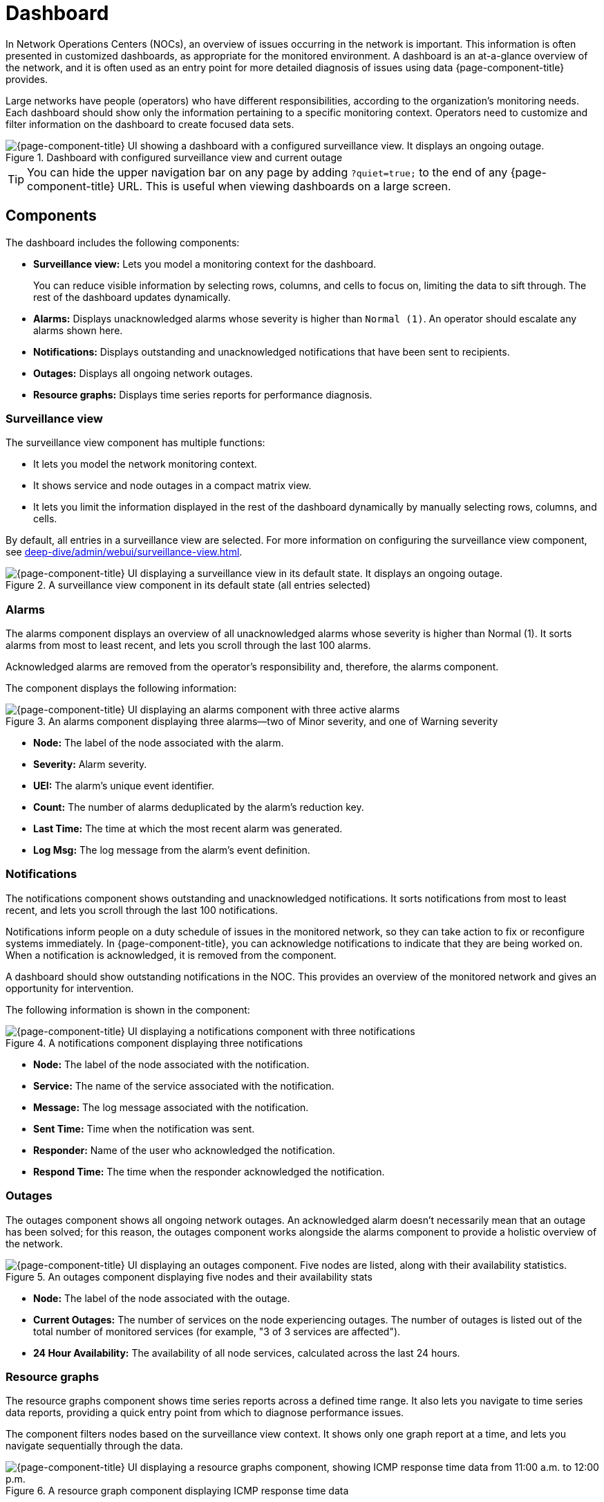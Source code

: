 
= Dashboard

In Network Operations Centers (NOCs), an overview of issues occurring in the network is important.
This information is often presented in customized dashboards, as appropriate for the monitored environment.
A dashboard is an at-a-glance overview of the network, and it is often used as an entry point for more detailed diagnosis of issues using data {page-component-title} provides.

Large networks have people (operators) who have different responsibilities, according to the organization's monitoring needs.
Each dashboard should show only the information pertaining to a specific monitoring context.
Operators need to customize and filter information on the dashboard to create focused data sets.

.Dashboard with configured surveillance view and current outage
image::dashboard/01_dashboard-overall.png["{page-component-title} UI showing a dashboard with a configured surveillance view. It displays an ongoing outage."]

TIP: You can hide the upper navigation bar on any page by adding `?quiet=true;` to the end of any {page-component-title} URL.
This is useful when viewing dashboards on a large screen.

== Components

The dashboard includes the following components:

* *Surveillance view:* Lets you model a monitoring context for the dashboard.
+
You can reduce visible information by selecting rows, columns, and cells to focus on, limiting the data to sift through.
The rest of the dashboard updates dynamically.

* *Alarms:* Displays unacknowledged alarms whose severity is higher than `Normal (1)`.
An operator should escalate any alarms shown here.
* *Notifications:* Displays outstanding and unacknowledged notifications that have been sent to recipients.
* *Outages:* Displays all ongoing network outages.
* *Resource graphs:* Displays time series reports for performance diagnosis.

=== Surveillance view

The surveillance view component has multiple functions:

* It lets you model the network monitoring context.
* It shows service and node outages in a compact matrix view.
* It lets you limit the information displayed in the rest of the dashboard dynamically by manually selecting rows, columns, and cells.

By default, all entries in a surveillance view are selected.
For more information on configuring the surveillance view component, see xref:deep-dive/admin/webui/surveillance-view.adoc[].

.A surveillance view component in its default state (all entries selected)
image::dashboard/02_dashboard-surveillance-view.png["{page-component-title} UI displaying a surveillance view in its default state. It displays an ongoing outage."]

=== Alarms

The alarms component displays an overview of all unacknowledged alarms whose severity is higher than Normal (1).
It sorts alarms from most to least recent, and lets you scroll through the last 100 alarms.

Acknowledged alarms are removed from the operator's responsibility and, therefore, the alarms component.

The component displays the following information:

.An alarms component displaying three alarms--two of Minor severity, and one of Warning severity
image::dashboard/03_dashboard-alarms.png["{page-component-title} UI displaying an alarms component with three active alarms"]

* *Node:* The label of the node associated with the alarm.
* *Severity:* Alarm severity.
* *UEI:* The alarm's unique event identifier.
* *Count:* The number of alarms deduplicated by the alarm's reduction key.
* *Last Time:* The time at which the most recent alarm was generated.
* *Log Msg:* The log message from the alarm's event definition.

=== Notifications

The notifications component shows outstanding and unacknowledged notifications.
It sorts notifications from most to least recent, and lets you scroll through the last 100 notifications.

Notifications inform people on a duty schedule of issues in the monitored network, so they can take action to fix or reconfigure systems immediately.
In {page-component-title}, you can acknowledge notifications to indicate that they are being worked on.
When a notification is acknowledged, it is removed from the component.

A dashboard should show outstanding notifications in the NOC.
This provides an overview of the monitored network and gives an opportunity for intervention.

The following information is shown in the component:

.A notifications component displaying three notifications
image::dashboard/04_dashboard-notifications.png["{page-component-title} UI displaying a notifications component with three notifications"]

* *Node:* The label of the node associated with the notification.
* *Service:* The name of the service associated with the notification.
* *Message:* The log message associated with the notification.
* *Sent Time:* Time when the notification was sent.
* *Responder:* Name of the user who acknowledged the notification.
* *Respond Time:* The time when the responder acknowledged the notification.

=== Outages

The outages component shows all ongoing network outages.
An acknowledged alarm doesn't necessarily mean that an outage has been solved; for this reason, the outages component works alongside the alarms component to provide a holistic overview of the network.

.An outages component displaying five nodes and their availability stats
image::dashboard/05_dashboard-outages.png["{page-component-title} UI displaying an outages component. Five nodes are listed, along with their availability statistics."]

* *Node:* The label of the node associated with the outage.
* *Current Outages:* The number of services on the node experiencing outages.
The number of outages is listed out of the total number of monitored services (for example, "3 of 3 services are affected").
* *24 Hour Availability:* The availability of all node services, calculated across the last 24 hours.

=== Resource graphs

The resource graphs component shows time series reports across a defined time range.
It also lets you navigate to time series data reports, providing a quick entry point from which to diagnose performance issues.

The component filters nodes based on the surveillance view context.
It shows only one graph report at a time, and lets you navigate sequentially through the data.

.A resource graph component displaying ICMP response time data
image::dashboard/06_dashboard-resource-graphs.png["{page-component-title} UI displaying a resource graphs component, showing ICMP response time data from 11:00 a.m. to 12:00 p.m."]

== Advanced configuration

The surveillance view component lets you model views for different monitoring contexts.
Use it to create a special view as an example for network or server operators.
The dashboard displays only one configured xref:deep-dive/admin/webui/surveillance-view.adoc[surveillance view].
You can, however, let certain users define their surveillance view to fit their requirements by mapping their account to a configured surveillance view component.

Any nodes selected in the surveillance view are also aware of the https://opennms.discourse.group/t/user-restriction-filters-webacls/1021[User Restriction Filter].
If you have a group of users who should see only a subset of nodes, the surveillance view will filter the data appropriately.

The dashboard is designed to focus, and therefore also restrict, a user's view of monitored devices.
To do this, {page-component-title} includes a dashboard user role that restricts the user to viewing only the dashboard.

[[ga-dashboard-dashboard-role]]
=== Dashboard role

The following example shows how you can use the Dashboard role (`ROLE_PROVISION`).
This procedure shows how to assign the Dashboard role to the `drv4doe` user:

. xref:quick-start/users.adoc#create-user[Create a new user] named `drv4doe`.
The user represents a router and switch jockey.
. Add the `ROLE_PROVISION` role to the account through the web UI or by manually editing `$\{OPENNMS_HOME}/etc/users.xml`:
** *Web UI*
... Click the *gear* symbol at the top-right of the screen.
... Under OpenNMS System, click *Configure Users, Groups and On-Call Roles*.
... On the Users and Groups page, click *Configure Users*.
... Click *Modify* beside the `drv4doe` account.
... In the Security Roles section, select `ROLE_PROVISION` in the *Available Roles* list and click *Add >>* to add it to the account.
... Click *Finish* at the bottom of the screen to update the account.
** *Manually via code*
... Add the following code to `$\{OPENNMS_HOME}/etc/users.xml`:
+
[source, xml]
----
<user>
    <user-id>drv4doe</user-id>
    <full-name>dashboard User</full-name>
    <password salt="true">6FOip6hgZsUwDhdzdPUVV5UhkSxdbZTlq8M5LXWG5586eDPa7BFizirjXEfV/srK</password>
    <role>ROLE_DASHBOARD</role>
</user>
----

. Define the surveillance view for `drv4doe` in `$\{OPENNMS_HOME}/etc/surveillance-view.xml`:
+
[source, xml]
----
<?xml version="1.0" encoding="UTF-8"?>
<surveillance-view-configuration
  xmlns:this="http://www.opennms.org/xsd/config/surveillance-views"
  xmlns:xsi="http://www.w3.org/2001/XMLSchema-instance"
  xsi:schemaLocation="http://www.opennms.org/xsd/config/surveillance-views http://www.opennms.org/xsd/config/surveillance-views.xsd"
  default-view="default" >
  <views >
    <view name="drv4doe" refresh-seconds="300" >
      <rows>
        <row-def label="Servers" >
          <category name="Servers"/>
        </row-def>
      </rows>
      <columns>
        <column-def label="PROD" >
          <category name="Production" />
        </column-def>
        <column-def label="TEST" >
          <category name="Test" />
        </column-def>
      </columns>
    </view>
    <!-- default view here -->
    <view name="default" refresh-seconds="300" >
      <rows>
        <row-def label="Routers" >
          <category name="Routers"/>
        </row-def>
        <row-def label="Switches" >
          <category name="Switches" />
        </row-def>
        <row-def label="Servers" >
          <category name="Servers" />
        </row-def>
      </rows>
      <columns>
        <column-def label="PROD" >
          <category name="Production" />
        </column-def>
        <column-def label="TEST" >
          <category name="Test" />
        </column-def>
        <column-def label="DEV" >
          <category name="Development" />
        </column-def>
      </columns>
    </view>
  </views>
</surveillance-view-configuration>
----

When a user logs in using the `drv4doe` account, they are taken directly to the dashboard page and presented with a custom dashboard based on the `drv4doe` surveillance view definition.
All other users will see the default dashboard.

NOTE: After logging in, the person using the `drv4doe` account is taken directly to the dashboard page.
They are not allowed to navigate to other {page-component-title} URLs.
If they try to do so, they receive an access denied error.

=== Anonymous dashboards

You can modify the security framework configuration files to allow access to one or more dashboards without requiring a user to log in:

. Create users and configure surveillance views as shown in <<#ga-dashboard-dashboard-role, Dashboard role>>.
For this example, we will create two dashboards and two users: `dashboard1` and `dashboard2`.
. Edit `$\{OPENNMS_HOME}/jetty-webapps/opennms/WEB-INF/web.xml` to create aliases for the dashboards.
Add the following code just before the first `<servlet-mapping>` tag:
+
[source, xml]
----
    <servlet>
        <servlet-name>dashboard1</servlet-name>
        <jsp-file>/dashboard.jsp</jsp-file>
    </servlet>

    <servlet>
        <servlet-name>dashboard2</servlet-name>
        <jsp-file>/dashboard.jsp</jsp-file>
    </servlet>
----
+
Add the following code just before the first `<error-page>` tag:
+
[source, xml]
----
    <servlet-mapping>
        <servlet-name>dashboard1</servlet-name>
        <url-pattern>/dashboard1</url-pattern>
    </servlet-mapping>

    <servlet-mapping>
        <servlet-name>dashboard2</servlet-name>
        <url-pattern>/dashboard2</url-pattern>
    </servlet-mapping>
----
+
Add the following code after the final `<filter-mapping>` tag:
+
[source, xml]
----
  <filter-mapping>
    <filter-name>AddRefreshHeader-120</filter-name>
    <url-pattern>/dashboard.jsp</url-pattern>
  </filter-mapping>
  <filter-mapping>
    <filter-name>AddRefreshHeader-120</filter-name>
    <url-pattern>/dashboard1</url-pattern>
  </filter-mapping>
  <filter-mapping>
    <filter-name>AddRefreshHeader-120</filter-name>
    <url-pattern>/dashboard2</url-pattern>
  </filter-mapping>
----

. Edit `$\{OPENNMS_HOME}/jetty-webapps/opennms/WEB-INF/applicationContext-acegi-security.xml` to enable anonymous authentication for the `/dashboard1` and `/dashboard2` aliases:
+
Add the following code in the `<bean id="filterChainProxy" ...>` block, after the entry for `/rss.jsp*`:
+
[source, xml]
----
  <bean id="filterChainProxy" class="org.acegisecurity.util.FilterChainProxy">
    <property name="filterInvocationDefinitionSource">
      <value>
        CONVERT_URL_TO_LOWERCASE_BEFORE_COMPARISON
        PATTERN_TYPE_APACHE_ANT
        /rss.jsp*=httpSessionContextIntegrationFilter,logoutFilter,authenticationProcessingFilter,basicProcessingFilter,securityContextHolderAwareRequestFilter,anonymousProcessingFilter,basicExceptionTranslationFilter,filterInvocationInterceptor
        /dashboard1*=httpSessionContextIntegrationFilter,logoutFilter,securityContextHolderAwareRequestFilter,dash1AnonymousProcessingFilter,filterInvocationInterceptor
        /dashboard2*=httpSessionContextIntegrationFilter,logoutFilter,securityContextHolderAwareRequestFilter,dash2AnonymousProcessingFilter,filterInvocationInterceptor
        /**=httpSessionContextIntegrationFilter,logoutFilter,authenticationProcessingFilter,basicProcessingFilter,securityContextHolderAwareRequestFilter,anonymousProcessingFilter,exceptionTranslationFilter,filterInvocationInterceptor

...
----
+
Add the following code in the `<bean id="filterInvocationInterceptor" ...>` block, after the entry for `/dashboard.jsp`:
+
[source, xml]
----
  <bean id="filterInvocationInterceptor" class="org.acegisecurity.intercept.web.FilterSecurityInterceptor">

...

        /frontpage.htm=ROLE_USER,ROLE_DASHBOARD
        /dashboard.jsp=ROLE_USER,ROLE_DASHBOARD
        /dashboard1=ROLE_USER,ROLE_DASHBOARD
        /dashboard2=ROLE_USER,ROLE_DASHBOARD
        /gwt.js=ROLE_USER,ROLE_DASHBOARD

...
----
+
Add a new `AnonymousProcessingFilter` instance for each alias near the bottom of the file:
+
[source, xml]
----
  <!-- Set the anonymous username to dashboard1 so the dashboard page can match it to a surveillance view of the same name. -->
  <bean id="dash1AnonymousProcessingFilter" class="org.acegisecurity.providers.anonymous.AnonymousProcessingFilter">
    <property name="key"><value>foobar</value></property>
    <property name="userAttribute"><value>dashboard1,ROLE_DASHBOARD</value></property>
  </bean>

  <bean id="dash2AnonymousProcessingFilter" class="org.acegisecurity.providers.anonymous.AnonymousProcessingFilter">
    <property name="key"><value>foobar</value></property>
    <property name="userAttribute"><value>dashboard2,ROLE_DASHBOARD</value></property>
  </bean>
----

. Restart {page-component-title}.
. Navigate to `\http://hostname/opennms/dashboard1` to test your settings.
You should be able to see a dashboard without logging in.

NOTE: There is no way to view another dashboard without closing the browser, or deleting the `JSESSIONID` cookie.

TIP: If you accidentally click a link that requires full user privileges, you will see a login form.
Once you are directed to the login form, you cannot return to the anonymous dashboard without restarting the browser.
If this bothers you, you can set the `ROLE_USER` role alongside the `ROLE_DASHBOARD` role in the `userAttribute` property definition.
Note, however, that setting this role provides full user access to anonymous browsers.
